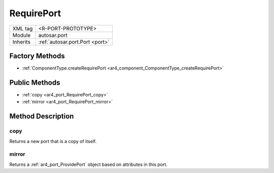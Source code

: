 .. _ar4_port_RequirePort:

RequirePort
===========

.. table::
   :align: left

   +--------------------+--------------------------------------+
   | XML tag            | <R-PORT-PROTOTYPE>                   |
   +--------------------+--------------------------------------+
   | Module             | autosar.port                         |
   +--------------------+--------------------------------------+
   | Inherits           | :ref:`autosar.port.Port <port>`      |
   +--------------------+--------------------------------------+

Factory Methods
---------------

* :ref:`ComponentType.createRequirePort <ar4_component_ComponentType_createRequirePort>`

Public Methods
--------------

* :ref:`copy <ar4_port_RequirePort_copy>`
* :ref:`mirror <ar4_port_RequirePort_mirror>`


Method Description
------------------

.. _ar4_port_RequirePort_copy:

copy
~~~~

..  py:method:: RequirePort.copy()

Returns a new port that is a copy of itself.

.. _ar4_port_RequirePort_mirror:

mirror
~~~~~~

..  py:method:: RequirePort.mirror()

Returns a :ref:`ar4_port_ProvidePort` object based on attributes in this port.
